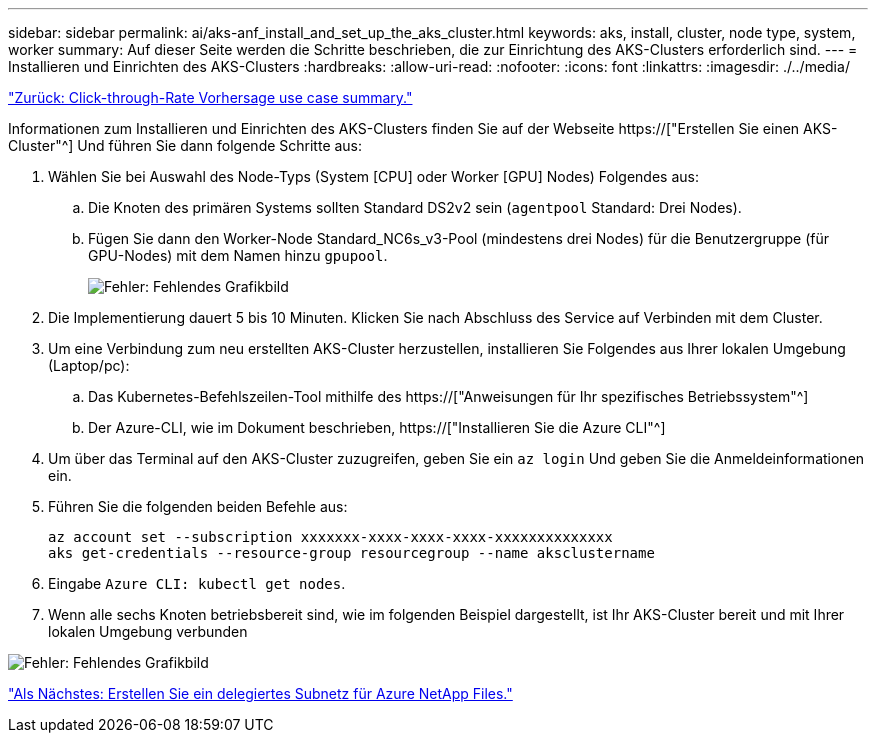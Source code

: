 ---
sidebar: sidebar 
permalink: ai/aks-anf_install_and_set_up_the_aks_cluster.html 
keywords: aks, install, cluster, node type, system, worker 
summary: Auf dieser Seite werden die Schritte beschrieben, die zur Einrichtung des AKS-Clusters erforderlich sind. 
---
= Installieren und Einrichten des AKS-Clusters
:hardbreaks:
:allow-uri-read: 
:nofooter: 
:icons: font
:linkattrs: 
:imagesdir: ./../media/


link:aks-anf_click-through_rate_prediction_use_case_summary.html["Zurück: Click-through-Rate Vorhersage use case summary."]

[role="lead"]
Informationen zum Installieren und Einrichten des AKS-Clusters finden Sie auf der Webseite https://["Erstellen Sie einen AKS-Cluster"^] Und führen Sie dann folgende Schritte aus:

. Wählen Sie bei Auswahl des Node-Typs (System [CPU] oder Worker [GPU] Nodes) Folgendes aus:
+
.. Die Knoten des primären Systems sollten Standard DS2v2 sein (`agentpool` Standard: Drei Nodes).
.. Fügen Sie dann den Worker-Node Standard_NC6s_v3-Pool (mindestens drei Nodes) für die Benutzergruppe (für GPU-Nodes) mit dem Namen hinzu `gpupool`.
+
image:aks-anf_image3.png["Fehler: Fehlendes Grafikbild"]



. Die Implementierung dauert 5 bis 10 Minuten. Klicken Sie nach Abschluss des Service auf Verbinden mit dem Cluster.
. Um eine Verbindung zum neu erstellten AKS-Cluster herzustellen, installieren Sie Folgendes aus Ihrer lokalen Umgebung (Laptop/pc):
+
.. Das Kubernetes-Befehlszeilen-Tool mithilfe des https://["Anweisungen für Ihr spezifisches Betriebssystem"^]
.. Der Azure-CLI, wie im Dokument beschrieben, https://["Installieren Sie die Azure CLI"^]


. Um über das Terminal auf den AKS-Cluster zuzugreifen, geben Sie ein `az login` Und geben Sie die Anmeldeinformationen ein.
. Führen Sie die folgenden beiden Befehle aus:
+
....
az account set --subscription xxxxxxx-xxxx-xxxx-xxxx-xxxxxxxxxxxxxx
aks get-credentials --resource-group resourcegroup --name aksclustername
....
. Eingabe `Azure CLI: kubectl get nodes`.
. Wenn alle sechs Knoten betriebsbereit sind, wie im folgenden Beispiel dargestellt, ist Ihr AKS-Cluster bereit und mit Ihrer lokalen Umgebung verbunden


image:aks-anf_image4.png["Fehler: Fehlendes Grafikbild"]

link:aks-anf_create_a_delegated_subnet_for_azure_netapp_files.html["Als Nächstes: Erstellen Sie ein delegiertes Subnetz für Azure NetApp Files."]
